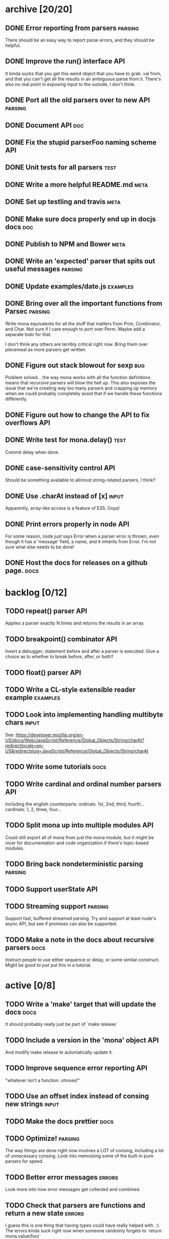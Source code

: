 * archive [20/20]
** DONE Error reporting from parsers                                :parsing:
   CLOSED: [2013-09-21 Sat 22:46]
   There should be an easy way to report parse errors, and they should be helpful.
** DONE Improve the run() interface                                     :API:
   CLOSED: [2013-09-21 Sat 22:46]
   It kinda sucks that you get this weird object that you have to grab .val
   from, and that you can't get all the results in an ambiguous parse from
   it. There's also no real point in exposing input to the outside, I don't
   think.
** DONE Port all the old parsers over to new API                    :parsing:
   CLOSED: [2013-09-22 Sun 01:20]
** DONE Document API                                                    :doc:
   CLOSED: [2013-09-22 Sun 13:39]
** DONE Fix the stupid parserFoo naming scheme                          :API:
   CLOSED: [2013-09-22 Sun 13:39]
** DONE Unit tests for all parsers                                     :test:
   CLOSED: [2013-09-22 Sun 14:19]
** DONE Write a more helpful README.md                                 :meta:
   CLOSED: [2013-09-22 Sun 15:52]
** DONE Set up testling and travis                                     :meta:
   CLOSED: [2013-09-22 Sun 15:53]
** DONE Make sure docs properly end up in docjs docs                    :doc:
   CLOSED: [2013-09-22 Sun 15:53]
** DONE Publish to NPM and Bower                                       :meta:
   CLOSED: [2013-09-22 Sun 20:34]
** DONE Write an 'expected' parser that spits out useful messages   :parsing:
   CLOSED: [2013-09-22 Sun 20:37]
** DONE Update examples/date.js                                    :examples:
   CLOSED: [2013-09-22 Sun 21:27]
** DONE Bring over all the important functions from Parsec          :parsing:
   CLOSED: [2013-09-23 Mon 00:59]
   Write mona equivalents for all the stuff that matters from Prim, Combinator,
   and Char. Not sure if I care enough to port over Perm. Maybe add a separate
   todo for that.

   I don't think any others are terribly critical right now. Bring them over
   piecemeal as more parsers get written.
** DONE Figure out stack blowout for sexp                               :bug:
   CLOSED: [2013-09-23 Mon 09:42]
   Problem solved... the way mona works with all the function definitions means
   that recursive parsers will blow the hell up. This also exposes the issue
   that we're creating way too many parsers and crapping up memory when we could
   probably completely avoid that if we handle these functions differently.
** DONE Figure out how to change the API to fix overflows               :API:
   CLOSED: [2013-09-23 Mon 10:17]
** DONE Write test for mona.delay()                                    :test:
   CLOSED: [2013-09-23 Mon 13:19]
   Commit delay when done.
** DONE case-sensitivity control                                        :API:
   CLOSED: [2013-09-23 Mon 18:55]
   Should be something available to all/most string-related parsers, I think?
** DONE Use .charAt instead of [x]                                    :input:
   CLOSED: [2013-09-23 Mon 18:56]
   Apparently, array-like access is a feature of ES5. Oops!
** DONE Print errors properly in node                                   :API:
   CLOSED: [2013-09-23 Mon 21:15]
   For some reason, node just says Error when a parser error is thrown, even
   though it has a 'message' field, a name, and it inherits from Error. I'm not
   sure what else needs to be done!
** DONE Host the docs for releases on a github page.                   :docs:
   CLOSED: [2013-09-23 Mon 21:41]
* backlog [0/12]
** TODO repeat() parser                                                 :API:
   Applies a parser exactly N times and returns the results in an array.
** TODO breakpoint() combinator                                         :API:
   Insert a debugger; statement before and after a parser is executed. Give a
   choice as to whether to break before, after, or both?
** TODO float() parser                                                  :API:
** TODO Write a CL-style extensible reader example                 :examples:
** TODO Look into implementing handling multibyte chars               :input:
   See:
   https://developer.mozilla.org/en-US/docs/Web/JavaScript/Reference/Global_Objects/String/charAt?redirectlocale=en-US&redirectslug=JavaScript/Reference/Global_Objects/String/charAt
** TODO Write some tutorials                                           :docs:
** TODO Write cardinal and ordinal number parsers                       :API:
   Including the english counterparts:
   ordinals: 1st, 2nd, third, fourth...
   cardinals: 1, 2, three, four...
** TODO Split mona up into multiple modules                             :API:
   Could still export all of mona from just the mona module, but it might be
   nicer for documentation and code organization if there's topic-based modules.
** TODO Bring back nondeterministic parsing                         :parsing:
** TODO Support userState                                               :API:
** TODO Streaming support                                           :parsing:
   Support fast, buffered streamed parsing. Try and support at least node's
   async API, but see if promises can also be supported.
** TODO Make a note in the docs about recursive parsers                :docs:
   Instruct people to use either sequence or delay, or some similar
   construct. Might be good to just put this in a tutorial.
* active [0/8]
** TODO Write a 'make' target that will update the docs                :docs:
   It should probably really just be part of `make release`
** TODO Include a version in the 'mona' object                          :API:
   And modify make release to automatically update it.
** TODO Improve sequence error reporting                                :API:
   "whatever isn't a function. ohnoes!"
** TODO Use an offset index instead of consing new strings            :input:
** TODO Make the docs prettier                                         :docs:
** TODO Optimize!                                                   :parsing:
   The way things are done right now involves a LOT of consing, including a lot
   of unnecessary consing. Look into memoizing some of the built-in pure
   parsers for speed.
** TODO Better error messages                                        :errors:
   Look more into how error messages get collected and combined.
** TODO Check that parsers are functions and return a new state      :errors:
   I guess this is one thing that having types could have really helped
   with. :). The errors kinda suck right now when someone randomly forgets to
   `return mona.value(foo)`

